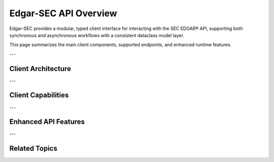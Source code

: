 .. _api-overview:

Edgar-SEC API Overview
======================

Edgar-SEC provides a modular, typed client interface for interacting with the SEC EDGAR® API, supporting both synchronous and asynchronous workflows with a consistent dataclass model layer.

This page summarizes the main client components, supported endpoints, and enhanced runtime features.

---

Client Architecture
-------------------

.. dropdown:: Expand Client Class Hierarchy
    :color: secondary

    - :class:`edgar_sec.EdgarAPI` - Unified synchronous client

      - :class:`edgar_sec.AsyncAPI` - Asynchronous client wrapper

    Each interface shares a common internal design:

    :meth:`edgar_sec.EdgarAPI.get_submissions` → synchronous

    :meth:`edgar_sec.AsyncAPI.get_submissions` → asynchronous

    Each class is accessed as an attribute:

    - :attr:`edgar_sec.EdgarAPI.Async` → instance of the asynchronous client (:class:`edgar_sec.AsyncAPI`)

    Helpers are exposed via :class:`edgar_sec.EdgarHelpers` for common tasks like CIK lookups, pagination, and data validation.

    :meth:`edgar_sec.EdgarHelpers.get_cik` → CIK search (synchronous)
    :meth:`edgar_sec.EdgarHelpers.get_cik_async` → CIK search (asynchronous)

---

Client Capabilities
-------------------

.. grid::
    :gutter: 2

    .. grid-item-card:: Company Submissions
        Retrieve complete filing history and metadata for public companies by CIK or ticker.

    .. grid-item-card:: Filings
        Extract detailed filing data including accession numbers, document types, and report dates.

    .. grid-item-card:: Company Concepts
        Get standardized accounting disclosures and labels from XBRL submissions.

    .. grid-item-card:: Company Facts
        Parse historical fundamental metrics for key entities.

    .. grid-item-card:: Frames
        Explore cross-company time-sliced XBRL frames for a concept and period.

    .. grid-item-card:: CIK Lookups
        Resolve tickers and names to CIKs via helper utilities.

---

Enhanced API Features
---------------------

.. grid::
    :gutter: 2

    .. grid-item-card:: File-Based Caching
        Enable disk-backed caching of responses using `cache_mode=True` and `cache_size`.

    .. grid-item-card:: Retry & Timeout
        Robust retry logic with exponential backoff via `tenacity` for fault-tolerant requests.

    .. grid-item-card:: Built-In Rate Limiting
        Configurable per-minute limits prevent SEC throttling.

    .. grid-item-card:: Typed Dataclasses
        All responses are structured into typed Python objects like:

        - :class:`edgar_sec.objects.Filing`
        - :class:`edgar_sec.objects.SubmissionHistory`
        - :class:`edgar_sec.objects.Company`
        - :class:`edgar_sec.objects.CompanyFacts`

    .. grid-item-card:: Async Compatibility
        Native `async` interface supports concurrent submission retrieval and scalable batch jobs.

---

Related Topics
--------------

.. grid::
    :gutter: 2

    .. grid-item-card:: Full API Reference
        :link: api-index
        :link-type: ref
        :link-alt: API Index

        View complete documentation for every method and model.

    .. grid-item-card:: Quick Start Guide
        :link: quickstart
        :link-type: ref
        :link-alt: Quickstart Tutorial

        Learn how to initialize, query, and explore SEC filings in minutes.

    .. grid-item-card:: Async & Caching Examples
        :link: advanced-usage
        :link-type: ref
        :link-alt: Advanced Usage Examples

        Explore concurrency patterns, retries, and caching in production.

    .. grid-item-card:: Architecture Overview
        :link: architecture
        :link-type: ref
        :link-alt: Internal Design & Structure

        Understand how edgar-sec is structured internally and how components interact.
